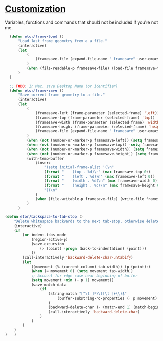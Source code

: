 * [[./custom#customization][Customization]]
Variables, functions and commands that should not be included if you're not me.

#+BEGIN_SRC emacs-lisp
  (defun etor/frame-load ()
      "Load last frame geometry from a a file."
      (interactive)
      (let
          (
              (framesave-file (expand-file-name "_framesave" user-emacs-directory))
          )
          (when (file-readable-p framesave-file) (load-file framesave-file))
      )
  )

  ;; TODO: In Mac, save Desktop Name (or identifier)
  (defun etor/frame-save ()
      "Save current frame geometry to a file."
      (interactive)
      (let
          (
              (framesave-left (frame-parameter (selected-frame) 'left))
              (framesave-top (frame-parameter (selected-frame) 'top))
              (framesave-width (frame-parameter (selected-frame) 'width))
              (framesave-height (frame-parameter (selected-frame) 'height))
              (framesave-file (expand-file-name "_framesave" user-emacs-directory))
          )
          (when (not (number-or-marker-p framesave-left)) (setq framesave-left 0))
          (when (not (number-or-marker-p framesave-top)) (setq framesave-top 0))
          (when (not (number-or-marker-p framesave-width)) (setq framesave-width 0))
          (when (not (number-or-marker-p framesave-height)) (setq framesave-height 0))
          (with-temp-buffer
              (insert
                  "(setq initial-frame-alist '(\n"
                  (format "    (top . %d)\n" (max framesave-top 0))
                  (format "    (left . %d)\n" (max framesave-left 0))
                  (format "    (width . %d)\n" (max framesave-width 0))
                  (format "    (height . %d)\n" (max framesave-height 0))
                  "))\n"
              )
              (when (file-writable-p framesave-file) (write-file framesave-file))
          )
      )

(defun etor/backspace-to-tab-stop ()
    "Delete whitespace backwards to the next tab-stop, otherwise delete one character."
    (interactive)
    (if
        (or indent-tabs-mode
            (region-active-p)
            (save-excursion
                (> (point) (progn (back-to-indentation) (point)))
            ))
        (call-interactively 'backward-delete-char-untabify)
        (let
            ((movement (% (current-column) tab-width)) (p (point)))
            (when (= movement 0) (setq movement tab-width))
            ;; Account for edge case near beginning of buffer
            (setq movement (min (- p 1) movement))
            (save-match-data
                (if
                    (string-match "[^\t ]*\\([\t ]+\\)$"
                        (buffer-substring-no-properties (- p movement) p)
                    )
                    (backward-delete-char (- (match-end 1) (match-beginning 1)))
                    (call-interactively 'backward-delete-char)
                )
            )
        )
    )
)   )

#+END_SRC
